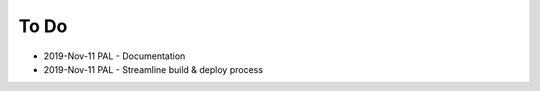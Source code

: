 To Do
=====

- 2019-Nov-11 PAL - Documentation
- 2019-Nov-11 PAL - Streamline build & deploy process
